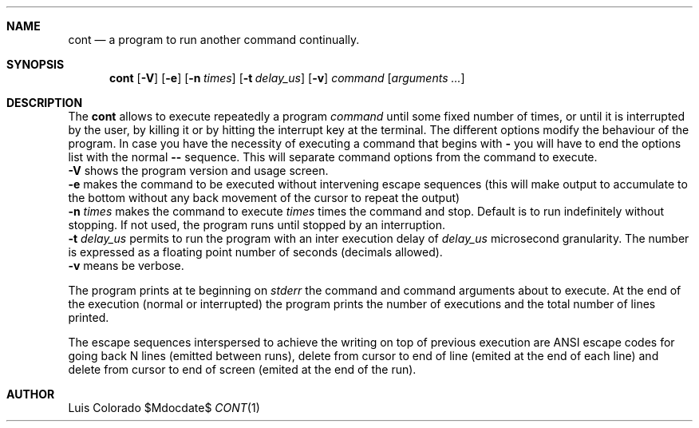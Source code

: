 .Dd $Mdocdate$
.Dt CONT 1
.OS
.Sh NAME
.Nm cont
.Nd a program to run another command continually.
.Sh SYNOPSIS
.Nm cont
.Op Fl V
.Op Fl e
.Op Fl n Ar times
.Op Fl t Ar delay_us
.Op Fl v
.Ar command
.Op Ar arguments ...
.Sh DESCRIPTION
The
.Nm cont
allows to execute repeatedly a program
.Em command
until some fixed number of times, or until it is interrupted
by the user, by killing it or by hitting the interrupt key at
the terminal.
The different options modify the behaviour of
the program.  In case you have the necessity of executing a
command that begins with
.Li -
you will have to end the options list with the normal
.Li --
sequence.
This will separate command options from the command to execute.
.Bl
.It
.Fl V
shows the program version and usage screen.
.It
.Fl e
makes the command to be executed without intervening escape
sequences (this will make output to accumulate to the
bottom without any back movement of the cursor to repeat the
output)
.It
.Fl n Ar times
makes the command to execute
.Ar times
times the command and stop.
Default is to run indefinitely without stopping.
If not used, the program runs until stopped by an interruption.
.It
.Fl t Ar delay_us
permits to run the program with an inter execution delay
of
.Ar delay_us
microsecond granularity.
The number is expressed as a floating point number of seconds
(decimals allowed).
.It
.Fl v
means be verbose.
.Pp
The program prints at te beginning on
.Em stderr
the command and command arguments about to execute.
At the end of the execution (normal or interrupted)
the program prints the number of executions and the total
number of lines printed.
.Pp
The escape sequences interspersed to achieve the writing on top
of previous execution are ANSI escape codes for going back N lines
(emitted between runs),
delete from cursor to end of line (emited at the end of each line)
and delete from cursor to end of screen (emited at the end of the
run).
.Sh AUTHOR
.An "Luis Colorado"
.El
